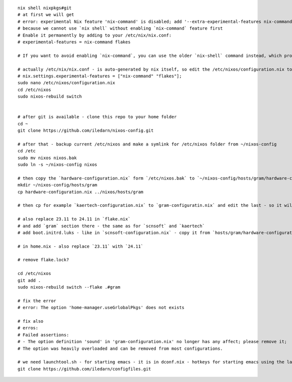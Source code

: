 ::

 nix shell nixpkgs#git
 # at first we will get
 # error: experimental Nix feature 'nix-command' is disabled; add '--extra-experimental-features nix-command' to enable it
 # because we cannot use `nix shell` without enabling `nix-command` feature first
 # Enable it permanently by adding to your /etc/nix/nix.conf:
 # experimental-features = nix-command flakes

 # If you want to avoid enabling `nix-command`, you can use the older `nix-shell` command instead, which provides similar functionality but uses the legacy interface.

 # actually /etc/nix/nix.conf - is auto-generated by nix itself, so edit the /etc/nixos/configuration.nix to enable `nix-command` and `flake`
 # nix.settings.experimental-features = ["nix-command" "flakes"];
 sudo nano /etc/nixos/configuration.nix
 cd /etc/nixos
 sudo nixos-rebuild switch


 # after git is available - clone this repo to your home folder
 cd ~
 git clone https://github.com/iledarn/nixos-config.git

 # after that - backup current /etc/nixos and make a symlink for /etc/nixos folder from ~/nixos-config
 cd /etc
 sudo mv nixos nixos.bak
 sudo ln -s ~/nixos-config nixos

 # then copy the `hardware-configuration.nix` form `/etc/nixos.bak` to `~/nixos-config/hosts/gram/hardware-configuration.nix`
 mkdir ~/nixos-config/hosts/gram
 cp hardware-configuration.nix ../nixos/hosts/gram

 # then cp for example `kaertech-configuration.nix` to `gram-configuratin.nix` and edit the last - so it will use `hosts/gram/hardware-configuration` and `24.11` instead of `23.11`

 # also replace 23.11 to 24.11 in `flake.nix`
 # and add `gram` section there - the same as for `scnsoft` and `kaertech`
 # add boot.initrd.luks - like in `scnsoft-configuration.nix` - copy it from `hosts/gram/hardware-configuration`?

 # in home.nix - also replace `23.11` with `24.11`

 # remove flake.lock?

 cd /etc/nixos
 git add .
 sudo nixos-rebuild switch --flake .#gram

 # fix the error
 # error: The option 'home-manager.useGrlobalPkgs' does not exists

 # fix also
 # erros:
 # Failed assertions:
 # - The option definition 'sound' in 'gram-configuration.nix' no longer has any affect; please remove it;
 # The option was heavily overloaded and can be removed from most configurations.

 # we need launchtool.sh - for starting emacs - it is in dconf.nix - hotkeys for starting emacs using the launchtool.sh
 git clone https://github.com/iledarn/configfiles.git
